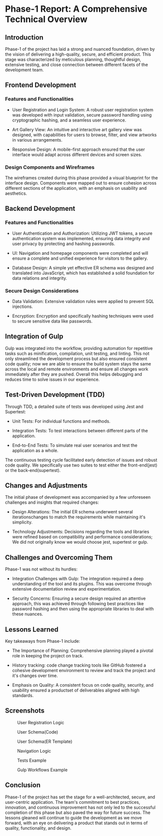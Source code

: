 * Phase-1 Report: A Comprehensive Technical Overview

** Introduction

Phase-1 of the project has laid a strong and nuanced foundation, driven by the
vision of delivering a high-quality, secure, and efficient product. This stage
was characterized by meticulous planning, thoughtful design, extensive testing,
and close connection between different facets of the development team. 

** Frontend Development

*** Features and Functionalities

    - User Registration and Login System: A robust user registration system was
      developed with input validation, secure password handling using
      cryptographic hashing, and a seamless user experience.
      
    - Art Gallery View: An intuitive and interactive art gallery view was
      designed, with capabilities for users to browse, filter, and view artworks
      in various arrangements.
      
    - Responsive Design: A mobile-first approach ensured that the user interface
      would adapt across different devices and screen sizes.

*** Design Components and Wireframes

The wireframes created during this phase provided a visual blueprint for the
interface design. Components were mapped out to ensure cohesion across different
sections of the application, with an emphasis on usability and aesthetics.

** Backend Development

*** Features and Functionalities

    - User Authentication and Authorization: Utilizing JWT tokens, a secure
      authentication system was implemented, ensuring data integrity and user
      privacy by protecting and hashing passwords.
      
    - UI: Navigation and homepage components were completed and will ensure a
      complete and unified experience for visitors to the gallery.
      
    - Database Design: A simple yet effective ER schema was designed and translated
      into JavaScript, which has established a solid foundation for data
      relations and integrity.

*** Secure Design Considerations

    - Data Validation: Extensive validation rules were applied to prevent SQL
      injections.
      
    - Encryption: Encryption and specifically hashing techniques were used to
      secure sensitive data like passwords.

** Integration of Gulp
Gulp was integrated into the workflow, providing automation for repetitive tasks
such as minification, compilation, unit testing, and linting. This not only
streamlined the development process but also ensured consistent code quality;
now we are able to ensure the build system stays the same across the local and
remote environments and ensure all changes work immediately after they are
pushed. Overall this helps debugging and reduces time to solve issues in our
experience.

** Test-Driven Development (TDD)
Through TDD, a detailed suite of tests was developed using Jest and
Supertest:

    - Unit Tests: For individual functions and methods.
      
    - Integration Tests: To test interactions between different parts of the
      application.
      
    - End-to-End Tests: To simulate real user scenarios and test the application
      as a whole.
      
The continuous testing cycle facilitated early detection of issues and robust
code quality. We specifically use two suites to test either the front-end(jest)
or the back-end(supertest).

** Changes and Adjustments

The initial phase of development was accompanied by a few unforeseen challenges
and insights that required changes:

    - Design Alterations: The initial ER schema underwent several
      iterationschanges to match the requirements while maintaining it's
      simplicity.
      
    - Technology Adjustments: Decisions regarding the tools and libraries were
      refined based on compatibility and performance considerations; We did not
      originally know we would choose jest, supertest or gulp.
      

** Challenges and Overcoming Them

Phase-1 was not without its hurdles:

    - Integration Challenges with Gulp: The integration required a deep
      understanding of the tool and its plugins. This was overcome through
      extensive documentation review and experimentation.
      
    - Security Concerns: Ensuring a secure design required an attentive
      approach, this was achieved through following best practices like password
      hashing and then using the appropriate libraries to deal with these
      nuances.
      

** Lessons Learned
Key takeaways from Phase-1 include:

    - The Importance of Planning: Comprehensive planning played a pivotal role
      in keeping the project on track.
      
    - History tracking: code change tracking tools like GitHub fostered a
      cohesive development environment to review and track the project and it's
      changes over time.
      
    - Emphasis on Quality: A consistent focus on code quality, security, and
      usability ensured a productset of deliverables aligned with high
      standards.


** Screenshots

#+caption: User Registration Logic
[[file:./media/1.png]]

#+caption: User Schema(Code)
[[file:./media/2.png]]

#+caption: User Schema(ER Template)
[[file:./media/3.png]]

#+caption: Navigation Logic
[[file:./media/4.png]]

#+caption: Tests Example
[[file:./media/5.png]]

#+caption: Gulp Workflows Example
[[file:./media/6.png]]

** Conclusion

Phase-1 of the project has set the stage for a well-architected, secure, and
user-centric application. The team's commitment to best practices, innovation,
and continuous improvement has not only led to the successful completion of this
phase but also paved the way for future success. The lessons gleaned will
continue to guide the development as we move forward, with an eye on delivering
a product that stands out in terms of quality, functionality, and design.
